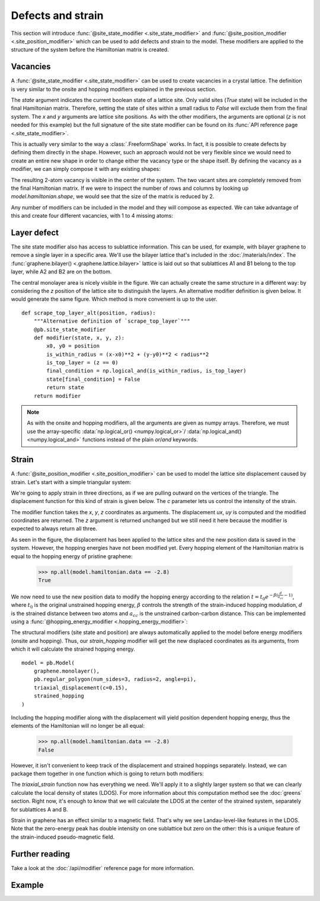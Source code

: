 Defects and strain
==================

.. meta::
   :description: Adding defects and strain to a tight-binding model

This section will introduce :func:`@site_state_modifier <.site_state_modifier>` and
:func:`@site_position_modifier <.site_position_modifier>` which can be used to add defects and
strain to the model. These modifiers are applied to the structure of the system before the
Hamiltonian matrix is created.

.. only:: html

    :nbexport:`Download this page as a Jupyter notebook <self>`


Vacancies
---------

A :func:`@site_state_modifier <.site_state_modifier>` can be used to create vacancies in a crystal
lattice. The definition is very similar to the onsite and hopping modifiers explained in the
previous section.

.. plot::
    :nofigs:
    :context:

    def vacancy(position, radius):
        @pb.site_state_modifier
        def modifier(state, x, y):
            x0, y0 = position
            state[(x-x0)**2 + (y-y0)**2 < radius**2] = False
            return state
        return modifier

The `state` argument indicates the current boolean state of a lattice site. Only valid sites
(`True` state) will be included in the final Hamiltonian matrix. Therefore, setting the state of
sites within a small radius to `False` will exclude them from the final system. The `x` and `y`
arguments are lattice site positions. As with the other modifiers, the arguments are optional
(`z` is not needed for this example) but the full signature of the site state modifier can be
found on its :func:`API reference page <.site_state_modifier>`.

This is actually very similar to the way a :class:`.FreeformShape` works. In fact, it is possible
to create defects by defining them directly in the shape. However, such an approach would not be
very flexible since we would need to create an entire new shape in order to change either the
vacancy type or the shape itself. By defining the vacancy as a modifier, we can simply compose
it with any existing shapes:

.. plot::
    :context: close-figs
    :alt: Divacancy in graphene

    from pybinding.repository import graphene

    model = pb.Model(
        graphene.monolayer(),
        pb.rectangle(2),
        vacancy(position=[0, 0], radius=0.1)
    )
    model.system.plot()

The resulting 2-atom vacancy is visible in the center of the system. The two vacant sites are
completely removed from the final Hamiltonian matrix. If we were to inspect the number of rows
and columns by looking up `model.hamiltonian.shape`, we would see that the size of the matrix is
reduced by 2.

Any number of modifiers can be included in the model and they will compose as expected. We can
take advantage of this and create four different vacancies, with 1 to 4 missing atoms:

.. plot::
    :context: close-figs
    :alt: Graphene vacancies with 1 to 4 missing atoms

    model = pb.Model(
        graphene.monolayer(),
        pb.rectangle(2),
        vacancy(position=[-0.50,  0.50], radius=0.1),
        vacancy(position=[ 0.50,  0.45], radius=0.15),
        vacancy(position=[-0.45, -0.45], radius=0.15),
        vacancy(position=[ 0.50, -0.50], radius=0.2),
    )
    model.system.plot()


Layer defect
------------

The site state modifier also has access to sublattice information. This can be used, for example,
with bilayer graphene to remove a single layer in a specific area. We'll use the bilayer lattice
that's included in the :doc:`/materials/index`. The :func:`graphene.bilayer() <.graphene.lattice.bilayer>`
lattice is laid out so that sublattices A1 and B1 belong to the top layer, while A2 and B2 are on
the bottom.

.. plot::
    :context: close-figs
    :alt: Local layer defect in bilayer graphene

    def scrape_top_layer(position, radius):
        """Remove the top layer of graphene in the area specified by position and radius"""
        @pb.site_state_modifier
        def modifier(state, x, y, sub_id):
            x0, y0 = position
            is_within_radius = (x-x0)**2 + (y-y0)**2 < radius**2
            is_top_layer = np.logical_or(sub_id == 'A1', sub_id == 'B1')
            final_condition = np.logical_and(is_within_radius, is_top_layer)
            state[final_condition] = False
            return state
        return modifier

    model = pb.Model(
        graphene.bilayer(),
        pb.rectangle(2),
        scrape_top_layer(position=[0, 0], radius=0.5)
    )
    model.system.plot()

The central monolayer area is nicely visible in the figure. We can actually create the same
structure in a different way: by considering the `z` position of the lattice site to distinguish
the layers. An alternative modifier definition is given below. It would generate the same figure.
Which method is more convenient is up to the user.
::

    def scrape_top_layer_alt(position, radius):
        """Alternative definition of `scrape_top_layer`"""
        @pb.site_state_modifier
        def modifier(state, x, y, z):
            x0, y0 = position
            is_within_radius = (x-x0)**2 + (y-y0)**2 < radius**2
            is_top_layer = (z == 0)
            final_condition = np.logical_and(is_within_radius, is_top_layer)
            state[final_condition] = False
            return state
        return modifier

.. note::
    As with the onsite and hopping modifiers, all the arguments are given as numpy arrays.
    Therefore, we must use the array-specific :data:`np.logical_or() <numpy.logical_or>`/
    :data:`np.logical_and() <numpy.logical_and>` functions instead of the plain `or`/`and`
    keywords.


Strain
------

A :func:`@site_position_modifier <.site_position_modifier>` can be used to model the lattice site
displacement caused by strain. Let's start with a simple triangular system:

.. plot::
    :context: close-figs
    :alt: Triangular graphene quantum dot

    from math import pi

    model = pb.Model(
        graphene.monolayer(),
        pb.regular_polygon(num_sides=3, radius=2, angle=pi),
    )
    model.system.plot()

We're going to apply strain in three directions, as if we are pulling outward on the vertices of
the triangle. The displacement function for this kind of strain is given below. The `c` parameter
lets us control the intensity of the strain.

.. plot::
    :nofigs:
    :context:

    def triaxial_displacement(c):
        @pb.site_position_modifier
        def displacement(x, y, z):
            ux = 2*c * x*y
            uy = c * (x**2 - y**2)
            return x + ux, y + uy, z
        return displacement

The modifier function takes the `x`, `y`, `z` coordinates as arguments. The displacement `ux`, `uy`
is computed and the modified coordinates are returned. The `z` argument is returned unchanged but
we still need it here because the modifier is expected to always return all three.

.. plot::
    :context: close-figs
    :alt: Triaxialy strained graphene

    model = pb.Model(
        graphene.monolayer(),
        pb.regular_polygon(num_sides=3, radius=2, angle=pi),
        triaxial_displacement(c=0.15)
    )
    model.system.plot()

As seen in the figure, the displacement has been applied to the lattice sites and the new position
data is saved in the system. However, the hopping energies have not been modified yet. Every
hopping element of the Hamiltonian matrix is equal to the hopping energy of pristine graphene:

    >>> np.all(model.hamiltonian.data == -2.8)
    True

We now need to use the new position data to modify the hopping energy according to the relation
:math:`t = t_0 e^{-\beta (\frac{d}{a_{cc}} - 1)}`, where :math:`t_0` is the original unstrained
hopping energy, :math:`\beta` controls the strength of the strain-induced hopping modulation,
:math:`d` is the strained distance between two atoms and :math:`a_{cc}` is the unstrained
carbon-carbon distance. This can be implemented using a
:func:`@hopping_energy_modifier <.hopping_energy_modifier>`:

.. plot::
    :nofigs:
    :context:

        @pb.hopping_energy_modifier
        def strained_hopping(energy, x1, y1, z1, x2, y2, z2):
            d = np.sqrt((x1-x2)**2 + (y1-y2)**2 + (z1-z2)**2)
            beta = 3.37
            w = d / graphene.a_cc - 1
            return energy * np.exp(-beta*w)

The structural modifiers (site state and position) are always automatically applied to the model
before energy modifiers (onsite and hopping). Thus, our `strain_hopping` modifier will get the new
displaced coordinates as its arguments, from which it will calculate the strained hopping energy.
::

    model = pb.Model(
        graphene.monolayer(),
        pb.regular_polygon(num_sides=3, radius=2, angle=pi),
        triaxial_displacement(c=0.15),
        strained_hopping
    )

Including the hopping modifier along with the displacement will yield position dependent hopping
energy, thus the elements of the Hamiltonian will no longer be all equal:

    >>> np.all(model.hamiltonian.data == -2.8)
    False

However, it isn't convenient to keep track of the displacement and strained hoppings separately.
Instead, we can package them together in one function which is going to return both modifiers:

.. _strain-modifier:

.. plot::
    :nofigs:
    :context:

    def triaxial_strain(c, beta=3.37):
        """Produce both the displacement and hopping energy modifier"""
        @pb.site_position_modifier
        def displacement(x, y, z):
            ux = 2*c * x*y
            uy = c * (x**2 - y**2)
            return x + ux, y + uy, z

        @pb.hopping_energy_modifier
        def strained_hopping(energy, x1, y1, z1, x2, y2, z2):
            l = np.sqrt((x1-x2)**2 + (y1-y2)**2 + (z1-z2)**2)
            w = l / graphene.a_cc - 1
            return energy * np.exp(-beta*w)

        return displacement, strained_hopping

The `triaxial_strain` function now has everything we need. We'll apply it to a slightly larger
system so that we can clearly calculate the local density of states (LDOS). For more information
about this computation method see the :doc:`greens` section. Right now, it's enough to know that
we will calculate the LDOS at the center of the strained system, separately for sublattices
A and B.

.. plot::
    :context: close-figs
    :alt: Pseudo-Landau levels in strained graphene

    model = pb.Model(
        graphene.monolayer(),
        pb.regular_polygon(num_sides=3, radius=40, angle=pi),
        triaxial_strain(c=0.0025)
    )
    greens = pb.greens.kpm(model)

    for sub_name in ['A', 'B']:
        ldos = greens.calc_ldos(energy=np.linspace(-1, 1, 500), broadening=0.03,
                                position=[0, 0], sublattice=sub_name)
        ldos.plot(label=sub_name)
    pb.pltutils.legend()

Strain in graphene has an effect similar to a magnetic field. That's why we see Landau-level-like
features in the LDOS. Note that the zero-energy peak has double intensity on one sublattice but
zero on the other: this is a unique feature of the strain-induced pseudo-magnetic field.


Further reading
---------------

Take a look at the :doc:`/api/modifier` reference page for more information.


Example
-------

.. only:: html

    :download:`Download source code </tutorial/strain_example.py>`

.. plot:: tutorial/strain_example.py
    :include-source:
